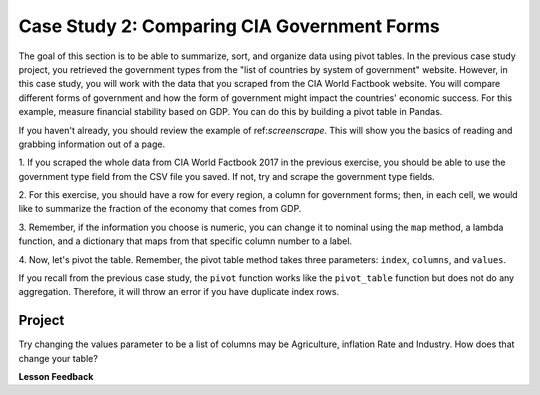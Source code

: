 .. Copyright (C)  Google, Runestone Interactive LLC
   This work is licensed under the Creative Commons Attribution-ShareAlike 4.0
   International License. To view a copy of this license, visit
   http://creativecommons.org/licenses/by-sa/4.0/.


Case Study 2: Comparing CIA Government Forms
============================================

The goal of this section is to be able to summarize, sort, and organize
data using pivot tables. In the previous case study project, you retrieved the government 
types from the "list of countries by system of government" website.
However, in this case study, you will work with the data that you scraped from the CIA World 
Factbook website. You will compare different forms of government and how the form of government 
might impact the countries' economic success. For this example, measure financial stability 
based on GDP. You can do this by building a pivot table in Pandas. 

If you haven't already, you should review the example of ref:`screenscrape`.
This will show you the basics of reading and grabbing information out of a page.

1. If you scraped the whole data from CIA World Factbook 2017 in the previous exercise, you should be able to use the government type field 
from the CSV file you saved. If not, try and scrape the government type fields. 

2. For this exercise, you should have a row for every region, a column for government forms; then, in each cell, 
we would like to summarize the fraction of the economy that comes from GDP.

3. Remember, if the information you choose is numeric, you can change it to nominal using the ``map`` method, 
a lambda function, and a dictionary that maps from that specific column number to a label.

4. Now, let's pivot the table. Remember, the pivot table method takes three parameters:
``index``, ``columns``, and ``values``. 

If you recall from the previous case study, the ``pivot`` function works like the ``pivot_table`` function but does not do
any aggregation. Therefore, it will throw an error if you have duplicate index
rows.

Project
-------

Try changing the values parameter to be a list of columns may be Agriculture,
inflation Rate and Industry. How does that change your table?

**Lesson Feedback**

.. poll:: LearningZone_measure_6_4_cs2
    :option_1: Comfort Zone
    :option_2: Learning Zone
    :option_3: Panic Zone

    During this lesson I was primarily in my...

.. poll:: Time_measure_6_4_cs2
    :option_1: Very little time
    :option_2: A reasonable amount of time
    :option_3: More time than is reasonable

    Completing this lesson took...

.. poll:: TaskValue_measure_6_4_cs2
    :option_1: Don't seem worth learning
    :option_2: May be worth learning
    :option_3: Are definitely worth learning

    Based on my own interests and needs, the things taught in this lesson...

.. poll:: Expectancy_measure_6_4_cs2
    :option_1: Definitely within reach
    :option_2: Within reach if I try my hardest
    :option_3: Out of reach no matter how hard I try

    For me to master the things taught in this lesson feels...